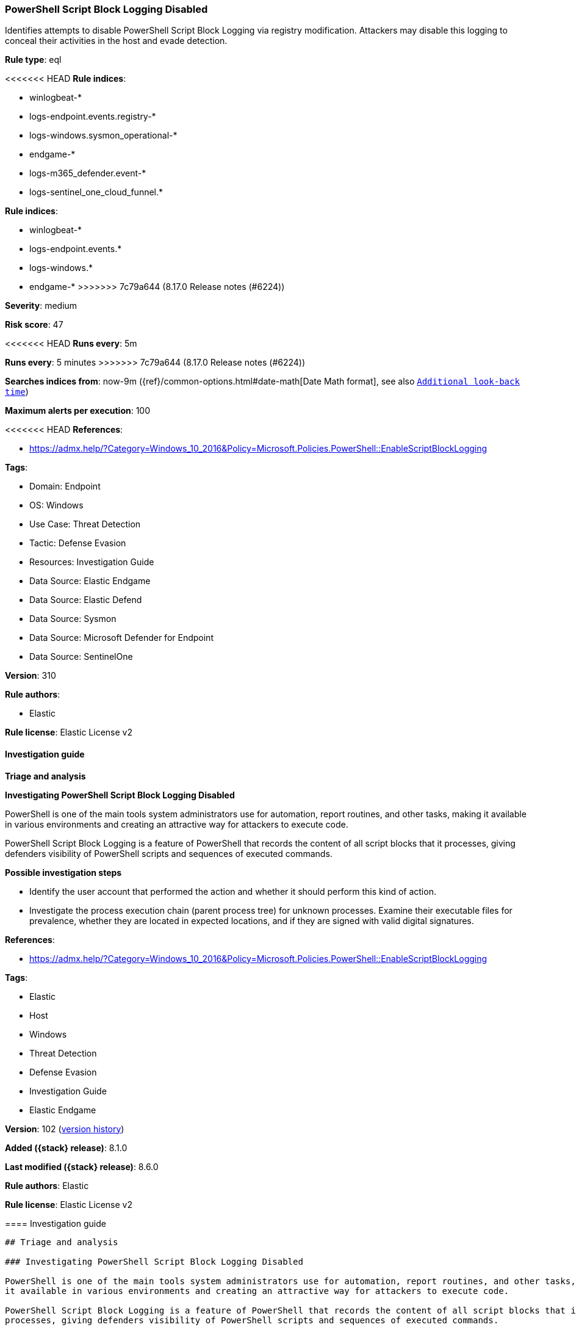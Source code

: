 [[powershell-script-block-logging-disabled]]
=== PowerShell Script Block Logging Disabled

Identifies attempts to disable PowerShell Script Block Logging via registry modification. Attackers may disable this logging to conceal their activities in the host and evade detection.

*Rule type*: eql

<<<<<<< HEAD
*Rule indices*: 

* winlogbeat-*
* logs-endpoint.events.registry-*
* logs-windows.sysmon_operational-*
* endgame-*
* logs-m365_defender.event-*
* logs-sentinel_one_cloud_funnel.*
=======
*Rule indices*:

* winlogbeat-*
* logs-endpoint.events.*
* logs-windows.*
* endgame-*
>>>>>>> 7c79a644 (8.17.0 Release notes  (#6224))

*Severity*: medium

*Risk score*: 47

<<<<<<< HEAD
*Runs every*: 5m
=======
*Runs every*: 5 minutes
>>>>>>> 7c79a644 (8.17.0 Release notes  (#6224))

*Searches indices from*: now-9m ({ref}/common-options.html#date-math[Date Math format], see also <<rule-schedule, `Additional look-back time`>>)

*Maximum alerts per execution*: 100

<<<<<<< HEAD
*References*: 

* https://admx.help/?Category=Windows_10_2016&Policy=Microsoft.Policies.PowerShell::EnableScriptBlockLogging

*Tags*: 

* Domain: Endpoint
* OS: Windows
* Use Case: Threat Detection
* Tactic: Defense Evasion
* Resources: Investigation Guide
* Data Source: Elastic Endgame
* Data Source: Elastic Defend
* Data Source: Sysmon
* Data Source: Microsoft Defender for Endpoint
* Data Source: SentinelOne

*Version*: 310

*Rule authors*: 

* Elastic

*Rule license*: Elastic License v2


==== Investigation guide



*Triage and analysis*



*Investigating PowerShell Script Block Logging Disabled*


PowerShell is one of the main tools system administrators use for automation, report routines, and other tasks, making it available in various environments and creating an attractive way for attackers to execute code.

PowerShell Script Block Logging is a feature of PowerShell that records the content of all script blocks that it processes, giving defenders visibility of PowerShell scripts and sequences of executed commands.


*Possible investigation steps*


- Identify the user account that performed the action and whether it should perform this kind of action.
- Investigate the process execution chain (parent process tree) for unknown processes. Examine their executable files for prevalence, whether they are located in expected locations, and if they are signed with valid digital signatures.
=======
*References*:

* https://admx.help/?Category=Windows_10_2016&Policy=Microsoft.Policies.PowerShell::EnableScriptBlockLogging

*Tags*:

* Elastic
* Host
* Windows
* Threat Detection
* Defense Evasion
* Investigation Guide
* Elastic Endgame

*Version*: 102 (<<powershell-script-block-logging-disabled-history, version history>>)

*Added ({stack} release)*: 8.1.0

*Last modified ({stack} release)*: 8.6.0

*Rule authors*: Elastic

*Rule license*: Elastic License v2

==== Investigation guide


[source,markdown]
----------------------------------
## Triage and analysis

### Investigating PowerShell Script Block Logging Disabled

PowerShell is one of the main tools system administrators use for automation, report routines, and other tasks, making
it available in various environments and creating an attractive way for attackers to execute code.

PowerShell Script Block Logging is a feature of PowerShell that records the content of all script blocks that it
processes, giving defenders visibility of PowerShell scripts and sequences of executed commands.

#### Possible investigation steps

- Identify the user account that performed the action and whether it should perform this kind of action.
- Investigate the process execution chain (parent process tree) for unknown processes. Examine their executable files
for prevalence, whether they are located in expected locations, and if they are signed with valid digital signatures.
>>>>>>> 7c79a644 (8.17.0 Release notes  (#6224))
- Investigate other alerts associated with the user/host during the past 48 hours.
- Check whether it makes sense for the user to use PowerShell to complete tasks.
- Investigate if PowerShell scripts were run after logging was disabled.

<<<<<<< HEAD

*False positive analysis*


- This activity is unlikely to happen legitimately. Benign true positives (B-TPs) can be added as exceptions if necessary.


*Related rules*

=======
### False positive analysis

- This activity is unlikely to happen legitimately. Benign true positives (B-TPs) can be added as exceptions if necessary.

### Related rules
>>>>>>> 7c79a644 (8.17.0 Release notes  (#6224))

- PowerShell Suspicious Discovery Related Windows API Functions - 61ac3638-40a3-44b2-855a-985636ca985e
- PowerShell Keylogging Script - bd2c86a0-8b61-4457-ab38-96943984e889
- PowerShell Suspicious Script with Audio Capture Capabilities - 2f2f4939-0b34-40c2-a0a3-844eb7889f43
- Potential Process Injection via PowerShell - 2e29e96a-b67c-455a-afe4-de6183431d0d
- Suspicious .NET Reflection via PowerShell - e26f042e-c590-4e82-8e05-41e81bd822ad
- PowerShell Suspicious Payload Encoded and Compressed - 81fe9dc6-a2d7-4192-a2d8-eed98afc766a
- PowerShell Suspicious Script with Screenshot Capabilities - 959a7353-1129-4aa7-9084-30746b256a70

<<<<<<< HEAD

*Response and remediation*

=======
### Response and remediation
>>>>>>> 7c79a644 (8.17.0 Release notes  (#6224))

- Initiate the incident response process based on the outcome of the triage.
- Isolate the involved hosts to prevent further post-compromise behavior.
- Review the privileges assigned to the involved users to ensure that the least privilege principle is being followed.
- Restrict PowerShell usage outside of IT and engineering business units using GPOs, AppLocker, Intune, or similar software.
<<<<<<< HEAD
- Run a full antimalware scan. This may reveal additional artifacts left in the system, persistence mechanisms, and malware components.
- Determine the initial vector abused by the attacker and take action to prevent reinfection through the same vector.
- Using the incident response data, update logging and audit policies to improve the mean time to detect (MTTD) and the mean time to respond (MTTR).
=======
- Run a full antimalware scan. This may reveal additional artifacts left in the system, persistence mechanisms, and
malware components.
- Determine the initial vector abused by the attacker and take action to prevent reinfection through the same vector.
- Using the incident response data, update logging and audit policies to improve the mean time to detect (MTTD) and the
mean time to respond (MTTR).
----------------------------------
>>>>>>> 7c79a644 (8.17.0 Release notes  (#6224))


==== Rule query


<<<<<<< HEAD
[source, js]
----------------------------------
registry where host.os.type == "windows" and event.type == "change" and
    registry.path : (
        "HKLM\\SOFTWARE\\Policies\\Microsoft\\Windows\\PowerShell\\ScriptBlockLogging\\EnableScriptBlockLogging",
        "\\REGISTRY\\MACHINE\\SOFTWARE\\Policies\\Microsoft\\Windows\\PowerShell\\ScriptBlockLogging\\EnableScriptBlockLogging",
        "MACHINE\\SOFTWARE\\Policies\\Microsoft\\Windows\\PowerShell\\ScriptBlockLogging\\EnableScriptBlockLogging"
    ) and registry.data.strings : ("0", "0x00000000")

----------------------------------
=======
[source,js]
----------------------------------
registry where event.type == "change" and registry.path : (
"HKLM\\SOFTWARE\\Policies\\Microsoft\\Windows\\PowerShell\\ScriptBlock
Logging\\EnableScriptBlockLogging", "\\REGISTRY\\MACHINE\\SOFT
WARE\\Policies\\Microsoft\\Windows\\PowerShell\\ScriptBlockLogging\\En
ableScriptBlockLogging" ) and registry.data.strings : ("0",
"0x00000000")
----------------------------------

==== Threat mapping
>>>>>>> 7c79a644 (8.17.0 Release notes  (#6224))

*Framework*: MITRE ATT&CK^TM^

* Tactic:
** Name: Defense Evasion
** ID: TA0005
** Reference URL: https://attack.mitre.org/tactics/TA0005/
* Technique:
<<<<<<< HEAD
** Name: Modify Registry
** ID: T1112
** Reference URL: https://attack.mitre.org/techniques/T1112/
* Technique:
** Name: Impair Defenses
** ID: T1562
** Reference URL: https://attack.mitre.org/techniques/T1562/
* Sub-technique:
** Name: Disable Windows Event Logging
** ID: T1562.002
** Reference URL: https://attack.mitre.org/techniques/T1562/002/
=======
** Name: Impair Defenses
** ID: T1562
** Reference URL: https://attack.mitre.org/techniques/T1562/

[[powershell-script-block-logging-disabled-history]]
==== Rule version history

Version 102 (8.6.0 release)::
* Updated query, changed from:
+
[source, js]
----------------------------------
registry where event.type == "change" and registry.path : 
"HKLM\\SOFTWARE\\Policies\\Microsoft\\Windows\\PowerShell\\ScriptBlock
Logging\\EnableScriptBlockLogging" and registry.data.strings :
("0", "0x00000000")
----------------------------------

Version 101 (8.5.0 release)::
* Formatting only

Version 5 (8.4.0 release)::
* Updated query, changed from:
+
[source, js]
----------------------------------
registry where event.type == "change" and registry.path :
"HKLM\\SOFTWARE\\Policies\\Microsoft\\Windows\\PowerShell\\ScriptBlock
Logging\\EnableScriptBlockLogging" and registry.data.strings :
("0", "0x00000000")
----------------------------------

Version 3 (8.3.0 release)::
* Formatting only

Version 2 (8.2.0 release)::
* Formatting only

>>>>>>> 7c79a644 (8.17.0 Release notes  (#6224))
